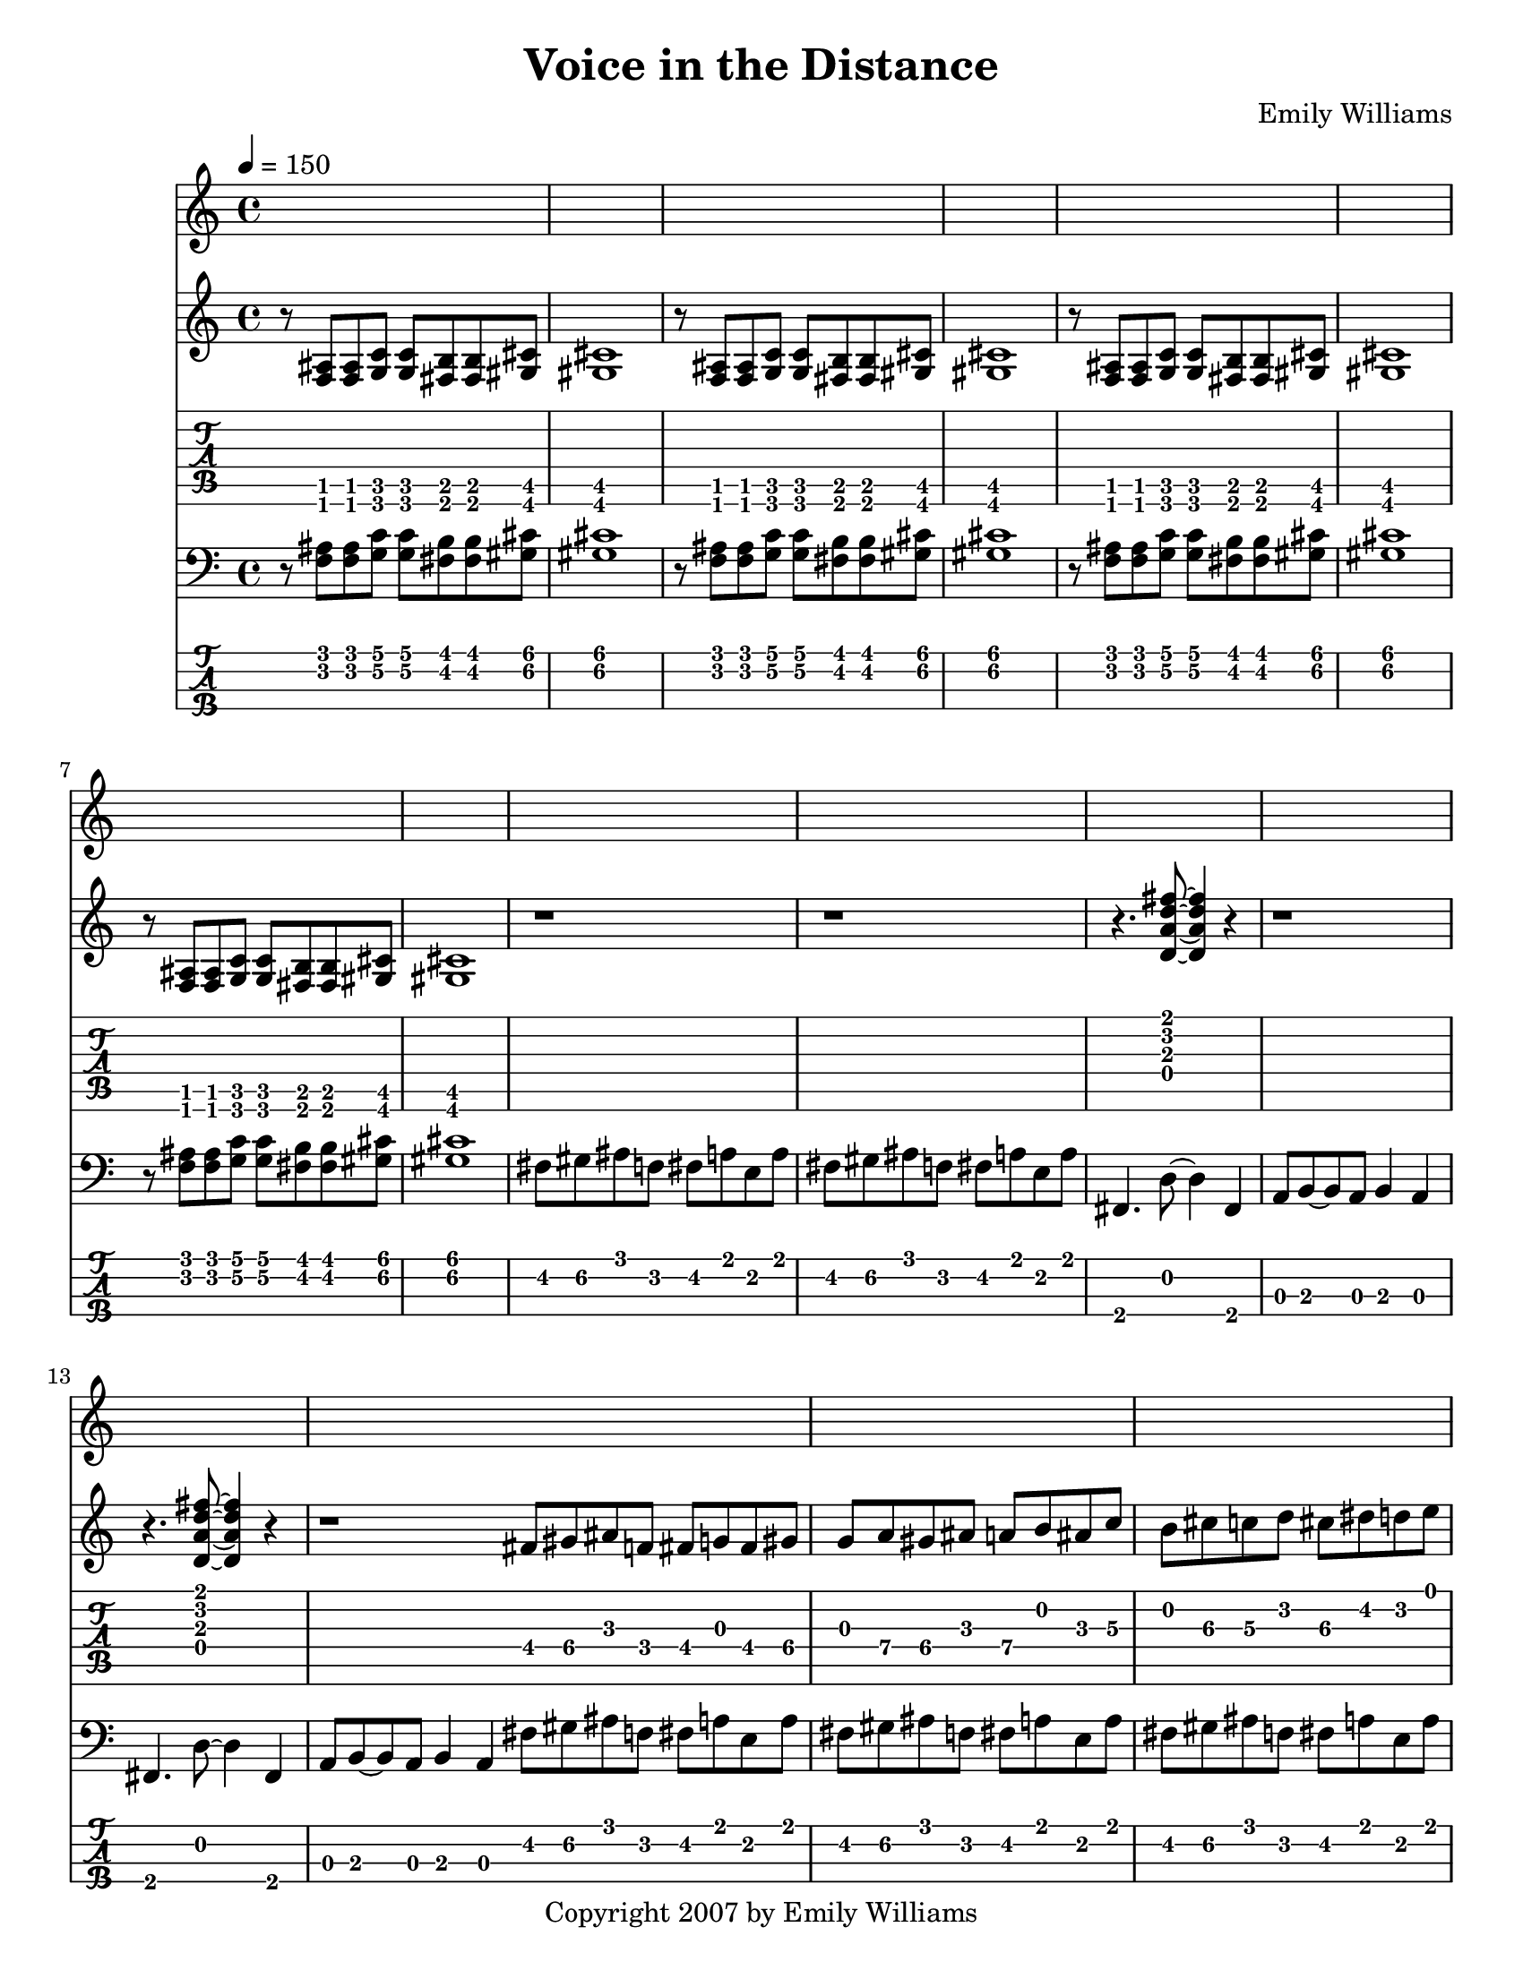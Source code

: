 



\version "2.10.16"

\paper {
  #(set-paper-size "letter")
}


\header {
  composer = "Emily Williams"
  title = "Voice in the Distance"
  copyright = "Copyright 2007 by Emily Williams"
}






\score {
  {

    \time 4/4
    \tempo 4 = 150

    <<
 
     \new Staff = "Guitar" <<
	{
	  \set Staff.midiInstrument = "electric guitar (clean)"
	  \override Staff.TimeSignature #'style = #'()
	  \clef treble


	  r8 <f ais>8 <f ais> <g c'> <g c'> <fis b> <fis b> <gis cis'> <gis cis'>1
	  r8 <f ais>8 <f ais> <g c'> <g c'> <fis b> <fis b> <gis cis'> <gis cis'>1
	  r8 <f ais>8 <f ais> <g c'> <g c'> <fis b> <fis b> <gis cis'> <gis cis'>1
	  r8 <f ais>8 <f ais> <g c'> <g c'> <fis b> <fis b> <gis cis'> <gis cis'>1

	  \transpose c c' {

	  r1 r1

	  r4. <d a d' fis'>8~ <d a d' fis'>4 r4 
	  r1
	  r4. <d a d' fis'>8~ <d a d' fis'>4 r4 
	  r1

	  fis8 gis8 ais8 f fis g fis gis 
	  g a gis ais a b ais c' 
	  b cis' c' d' cis' dis' d' e'
	  dis' f' e' fis' f' g' fis' r8

	  r4. <d a d' fis'>8~ <d a d' fis'>4 r4 
	  r1
	  r4. <d a d' fis'>8~ <d a d' fis'>4 r4 
	  r1
	  r4. <d a d' fis'>8~ <d a d' fis'>4 r4 
	  r1
	  r4. <d a d' fis'>8~ <d a d' fis'>4 r4 
	  r1
	  r4. <d a d' fis'>8~ <d a d' fis'>4 r4 
	  a,8 b,~ b, a, b,4 a,4
	  r4. <d a d' fis'>8~ <d a d' fis'>4 r4 
	  a,8 b,~ b, a, b,4 a,4
	  fis,4. <d a d' fis'>8~ <d a d' fis'>4 r4 
	  a,8 b,~ b, a, b,4 a,4
	  fis,4. <d a d' fis'>8~ <d a d' fis'>4 r4 
	  a,8 b,~ b, a, b,4 a,4

	  }

	  r8 <f ais>8 <f ais> <g c'> <g c'> <fis b> <fis b> <gis cis'> <gis cis'>1
	  r8 <f ais>8 <f ais> <g c'> <g c'> <fis b> <fis b> <gis cis'> <gis cis'>1
	  r8 <f ais>8 <f ais> <g c'> <g c'> <fis b> <fis b> <gis cis'> <gis cis'>1
	  r8 <f ais>8 <f ais> <g c'> <g c'> <fis b> <fis b> <gis cis'> <gis cis'>1

	  \transpose c c' {

	  r1 r1 r1 r1 r1

	  bes8 bes, bes bes, bes8 bes, bes bes,
	  ees f aes g ges ges des' ges
	  des'8 ges des'8 ges des8 des8 aes8 des8 
	  aes8 des8 aes8 des8 des8 ees8~ ees e~
	  e e a16( b a8) d' a d' a

	  bes8 bes, bes bes, bes8 bes, bes bes,
	  ees f aes g ges ges des' ges
	  des'8 ges des'8 ges des8 des8 aes8 des8 
	  aes8 des8 aes8 des8 des8 ees8~ ees e~
	  e e a16( b a8) d' a d' a

	  bes8 bes, bes bes, bes8 bes, bes bes,
	  ees f aes g ges ges des' ges
	  des'8 ges des'8 ges des8 des8 aes8 des8 
	  aes8 des8 aes8 des8 des8 ees8~ ees e~
	  e e a16( b a8) d' a d' a

	  bes8 bes, bes bes, bes8 bes, bes bes,
	  ees f aes g ges ges des' ges
	  des'8 ges des'8 ges des8 des8 aes8 des8 
	  aes8 des8 aes8 des8 des8 ees8~ ees e~
	  e e a16( b a8) d' a d' a

	  r1

	  r8 <f ais>8 <f ais> <f ais> <f ais> <e a>~ <e a> <d g>
	  r8 <gis cis'>8 <gis cis'> <gis cis'> <gis cis'> <g c'> r4
	  r8 <f ais>8 <f ais> <f ais> <f ais> <e a>~ <e a> <d g>
	  r8 <gis cis'>8 <gis cis'> <gis cis'> <gis cis'> <g c'> r4
	  r8 <f ais>8 <f ais> <f ais> <f ais> <e a>~ <e a> <d g>
	  r8 <gis cis'>8 <gis cis'> <gis cis'> <gis cis'> <g c'> r4
	  r8 <f ais>8 <f ais> <f ais> <f ais> <e a>~ <e a> <d g>
	  r8 <gis cis'>8 <gis cis'> <gis cis'> <gis cis'> <g c'> r4

	  <f' bes'>1~ 	  
	  <f' bes'>8 <aes' des''>8 <aes' des''>8 <aes' des''>8 <aes' des''>8 <f' bes'>8~ <f' bes'>8 <des' f'>8~
	  <des' f'>1~ <des' f'>2 <ees' aes'>2~ <ees' aes'>1
	  <f' bes'>1~ 	  
	  <f' bes'>8 <aes' des''>8 <aes' des''>8 <aes' des''>8 <aes' des''>8 <f' bes'>8~ <f' bes'>8 <des' f'>8~
	  <des' f'>1~ <des' f'>2 <ees' aes'>2~ <ees' aes'>1
	  <f' bes'>1~ 	  
	  <f' bes'>8 <aes' des''>8 <aes' des''>8 <aes' des''>8 <aes' des''>8 <f' bes'>8~ <f' bes'>8 <des' f'>8~
	  <des' f'>1~ <des' f'>2 <ees' aes'>2~ <ees' aes'>1
	  <f' bes'>1~ 	  
	  <f' bes'>8 <aes' des''>8 <aes' des''>8 <aes' des''>8 <aes' des''>8 <f' bes'>8~ <f' bes'>8 <des' f'>8~
	  <des' f'>1~ <des' f'>2 <ees' aes'>2~ <ees' aes'>1

	  r8 <f ais>8 <f ais> <f ais> <f ais> <e a>~ <e a> <d g>
	  r8 <gis cis'>8 <gis cis'> <gis cis'> <gis cis'> <g c'> r4

	 }

	}
      >>

      \new TabStaff = "Guitar TAB" <<
	{
	  \override Staff.TimeSignature #'style = #'()

	  \set TabStaff.minimumFret = #1
	  r8 <f, ais,>8 <f, ais,> <g, c> <g, c> <fis, b,> <fis, b,> <gis, cis> <gis, cis>1
	  r8 <f, ais,>8 <f, ais,> <g, c> <g, c> <fis, b,> <fis, b,> <gis, cis> <gis, cis>1
	  r8 <f, ais,>8 <f, ais,> <g, c> <g, c> <fis, b,> <fis, b,> <gis, cis> <gis, cis>1
	  r8 <f, ais,>8 <f, ais,> <g, c> <g, c> <fis, b,> <fis, b,> <gis, cis> <gis, cis>1

	  r1 r1

	  \set TabStaff.minimumFret = #0
	  r4. <d a d' fis'>8~ <d a d' fis'>4 r4 
	  r1
	  r4. <d a d' fis'>8~ <d a d' fis'>4 r4 
	  r1

	  \set TabStaff.minimumFret = #3
	  fis8 gis8 ais8 f fis g fis gis 
	  g a gis ais a b ais c' 
	  b cis' c' d' cis' dis' d' e'
	  dis' f' e' fis' f' g' fis' r8

	  \set TabStaff.minimumFret = #0
	  r4. <d a d' fis'>8~ <d a d' fis'>4 r4 
	  r1
	  r4. <d a d' fis'>8~ <d a d' fis'>4 r4 
	  r1
	  r4. <d a d' fis'>8~ <d a d' fis'>4 r4 
	  r1
	  r4. <d a d' fis'>8~ <d a d' fis'>4 r4 
	  r1
	  r4. <d a d' fis'>8~ <d a d' fis'>4 r4 
	  a,8 b,~ b, a, b,4 a,4
	  r4. <d a d' fis'>8~ <d a d' fis'>4 r4 
	  a,8 b,~ b, a, b,4 a,4
	  fis,4. <d a d' fis'>8~ <d a d' fis'>4 r4 
	  a,8 b,~ b, a, b,4 a,4
	  fis,4. <d a d' fis'>8~ <d a d' fis'>4 r4 
	  a,8 b,~ b, a, b,4 a,4

	  \set TabStaff.minimumFret = #1
	  r8 <f, ais,>8 <f, ais,> <g, c> <g, c> <fis, b,> <fis, b,> <gis, cis> <gis, cis>1
	  r8 <f, ais,>8 <f, ais,> <g, c> <g, c> <fis, b,> <fis, b,> <gis, cis> <gis, cis>1
	  r8 <f, ais,>8 <f, ais,> <g, c> <g, c> <fis, b,> <fis, b,> <gis, cis> <gis, cis>1
	  r8 <f, ais,>8 <f, ais,> <g, c> <g, c> <fis, b,> <fis, b,> <gis, cis> <gis, cis>1

	  r1 r1 r1 r1 r1

\set TabStaff.restrainOpenStrings = ##t
	  \set TabStaff.minimumFret = #4
	  bes8 bes, bes bes, bes8 bes, bes bes,
	  ees f aes g ges ges des' ges
	  des'8 ges des'8 ges des8 des8 aes8 des8 
	  aes8 des8 aes8 des8 des8 ees8~ ees e~
	  \set TabStaff.minimumFret = #7
	  e e a16( b a8) d' a d' a

	  \set TabStaff.minimumFret = #4
	  bes8 bes, bes bes, bes8 bes, bes bes,
	  ees f aes g ges ges des' ges
	  des'8 ges des'8 ges des8 des8 aes8 des8 
	  aes8 des8 aes8 des8 des8 ees8~ ees e~
	  \set TabStaff.minimumFret = #7
	  e e a16( b a8) d' a d' a

	  \set TabStaff.minimumFret = #4
	  bes8 bes, bes bes, bes8 bes, bes bes,
	  ees f aes g ges ges des' ges
	  des'8 ges des'8 ges des8 des8 aes8 des8 
	  aes8 des8 aes8 des8 des8 ees8~ ees e~
	  \set TabStaff.minimumFret = #7
	  e e a16( b a8) d' a d' a

	  \set TabStaff.minimumFret = #4
	  bes8 bes, bes bes, bes8 bes, bes bes,
	  ees f aes g ges ges des' ges
	  des'8 ges des'8 ges des8 des8 aes8 des8 
	  aes8 des8 aes8 des8 des8 ees8~ ees e~
	  \set TabStaff.minimumFret = #7
	  e e a16( b a8) d' a d' a

	  r1

	  \set TabStaff.minimumFret = #0
	  r8 <f ais>8 <f ais> <f ais> <f ais> <e a>~ <e a> <d g>
	  \set TabStaff.minimumFret = #5
	  r8 <gis cis'>8 <gis cis'> <gis cis'> <gis cis'> <g c'> r4
	  \set TabStaff.minimumFret = #0
	  r8 <f ais>8 <f ais> <f ais> <f ais> <e a>~ <e a> <d g>
	  \set TabStaff.minimumFret = #5
	  r8 <gis cis'>8 <gis cis'> <gis cis'> <gis cis'> <g c'> r4
	  \set TabStaff.minimumFret = #0
	  r8 <f ais>8 <f ais> <f ais> <f ais> <e a>~ <e a> <d g>
	  \set TabStaff.minimumFret = #5
	  r8 <gis cis'>8 <gis cis'> <gis cis'> <gis cis'> <g c'> r4
	  \set TabStaff.minimumFret = #0
	  r8 <f ais>8 <f ais> <f ais> <f ais> <e a>~ <e a> <d g>
	  \set TabStaff.minimumFret = #5
	  r8 <gis cis'>8 <gis cis'> <gis cis'> <gis cis'> <g c'> r4


	  \set TabStaff.minimumFret = #6
	  <f' bes'>1~ 	  
	  <f' bes'>8 <aes' des''>8 <aes' des''>8 <aes' des''>8 <aes' des''>8 <f' bes'>8~ <f' bes'>8 <des' f'>8~
	  <des' f'>1~ <des' f'>2 <ees' aes'>2~ <ees' aes'>1
	  <f' bes'>1~ 	  
	  <f' bes'>8 <aes' des''>8 <aes' des''>8 <aes' des''>8 <aes' des''>8 <f' bes'>8~ <f' bes'>8 <des' f'>8~
	  <des' f'>1~ <des' f'>2 <ees' aes'>2~ <ees' aes'>1
	  <f' bes'>1~ 	  
	  <f' bes'>8 <aes' des''>8 <aes' des''>8 <aes' des''>8 <aes' des''>8 <f' bes'>8~ <f' bes'>8 <des' f'>8~
	  <des' f'>1~ <des' f'>2 <ees' aes'>2~ <ees' aes'>1
	  <f' bes'>1~ 	  
	  <f' bes'>8 <aes' des''>8 <aes' des''>8 <aes' des''>8 <aes' des''>8 <f' bes'>8~ <f' bes'>8 <des' f'>8~
	  <des' f'>1~ <des' f'>2 <ees' aes'>2~ <ees' aes'>1

	  \set TabStaff.minimumFret = #0
	  r8 <f ais>8 <f ais> <f ais> <f ais> <e a>~ <e a> <d g>
	  \set TabStaff.minimumFret = #5
	  r8 <gis cis'>8 <gis cis'> <gis cis'> <gis cis'> <g c'> r4


	}
      >>




    
      \new Staff = "Bass" <<
	{
	  \set Staff.midiInstrument = "electric bass (finger)"
	  \override Staff.TimeSignature #'style = #'()
	  \clef bass

  
	  r8 <f ais>8 <f ais> <g c'> <g c'> <fis b> <fis b> <gis cis'> <gis cis'>1
	  r8 <f ais>8 <f ais> <g c'> <g c'> <fis b> <fis b> <gis cis'> <gis cis'>1
	  r8 <f ais>8 <f ais> <g c'> <g c'> <fis b> <fis b> <gis cis'> <gis cis'>1
	  r8 <f ais>8 <f ais> <g c'> <g c'> <fis b> <fis b> <gis cis'> <gis cis'>1

	  fis8 gis8 ais8 f fis a e a
	  fis8 gis8 ais8 f fis a e a

	  fis,4. d8~ d4 fis,4 a,8 b,8~ b,8 a,8 b,4 a,4
	  fis,4. d8~ d4 fis,4 a,8 b,8~ b,8 a,8 b,4 a,4

	  \bar "|:"

	  fis8 gis8 ais8 f fis a e a
	  fis8 gis8 ais8 f fis a e a
	  fis8 gis8 ais8 f fis a e a
	  fis8 gis8 ais8 f fis a e a

	  fis,4. d8~ d4 fis,4 a,8 b,8~ b,8 a,8 b,4 a,4
	  fis,4. d8~ d4 fis,4 a,8 b,8~ b,8 a,8 b,4 a,4
	  fis,4. d8~ d4 fis,4 a,8 b,8~ b,8 a,8 b,4 a,4
	  fis,4. d8~ d4 fis,4 a,8 b,8~ b,8 a,8 b,4 a,4
	  fis,4. d8~ d4 fis,4 a,8 b,8~ b,8 a,8 b,4 a,4
	  fis,4. d8~ d4 fis,4 a,8 b,8~ b,8 a,8 b,4 a,4
	  fis,4. d8~ d4 fis,4 a,8 b,8~ b,8 a,8 b,4 a,4
	  fis,4. d8~ d4 fis,4 a,8 b,8~ b,8 a,8 b,4 a,4

	  r8 <f ais>8 <f ais> <g c'> <g c'> <fis b> <fis b> <gis cis'> <gis cis'>1
	  r8 <f ais>8 <f ais> <g c'> <g c'> <fis b> <fis b> <gis cis'> <gis cis'>1
	  r8 <f ais>8 <f ais> <g c'> <g c'> <fis b> <fis b> <gis cis'> <gis cis'>1
	  r8 <f ais>8 <f ais> <g c'> <g c'> <fis b> <fis b> <gis cis'> <gis cis'>1


	  bes8 bes, bes bes, bes8 bes, bes bes,
	  ees f aes g ges ges des' ges
	  des'8 ges des'8 ges des8 des8 aes8 des8 
	  aes8 des8 aes8 des8 des8 ees8~ ees e~
	  e e a16( b a8) d' a d' a

	  bes8 bes, bes bes, bes8 bes, bes bes,
	  ees f aes g ges ges des' ges
	  des'8 ges des'8 ges des8 des8 aes8 des8 
	  aes8 des8 aes8 des8 des8 ees8~ ees e~
	  e e a16( b a8) d' a d' a

	  bes8 bes, bes bes, bes8 bes, bes bes,
	  ees f aes g ges ges des' ges
	  des'8 ges des'8 ges des8 des8 aes8 des8 
	  aes8 des8 aes8 des8 des8 ees8~ ees e~
	  e e a16( b a8) d' a d' a

	  bes8 bes, bes bes, bes8 bes, bes bes,
	  ees f aes g ges ges des' ges
	  des'8 ges des'8 ges des8 des8 aes8 des8 
	  aes8 des8 aes8 des8 des8 ees8~ ees e~
	  e e a16( b a8) d' a d' a

	  bes8 bes, bes bes, bes8 bes, bes bes,
	  ees f aes g ges ges des' ges
	  des'8 ges des'8 ges des8 des8 aes8 des8 
	  aes8 des8 aes8 des8 des8 ees8~ ees e~
	  e e a16( b a8) d' a d' a

	  \bar ":|"
	  
	  r1

	  r8 <f ais>8 <f ais> <f ais> <f ais> <e a>~ <e a> <d g>
	  r8 <gis cis'>8 <gis cis'> <gis cis'> <gis cis'> <g c'> r4
	  r8 <f ais>8 <f ais> <f ais> <f ais> <e a>~ <e a> <d g>
	  r8 <gis cis'>8 <gis cis'> <gis cis'> <gis cis'> <g c'> r4
	  r8 <f ais>8 <f ais> <f ais> <f ais> <e a>~ <e a> <d g>
	  r8 <gis cis'>8 <gis cis'> <gis cis'> <gis cis'> <g c'> r4
	  r8 <f ais>8 <f ais> <f ais> <f ais> <e a>~ <e a> <d g>
	  r8 <gis cis'>8 <gis cis'> <gis cis'> <gis cis'> <g c'> r4

	  bes8 bes, bes bes, bes8 bes, bes bes,
	  ees f aes g ges ges des' ges
	  des'8 ges des'8 ges des8 des8 aes8 des8 
	  aes8 des8 aes8 des8 des8 ees8~ ees e~
	  e e a16( b a8) d' a d' a

	  bes8 bes, bes bes, bes8 bes, bes bes,
	  ees f aes g ges ges des' ges
	  des'8 ges des'8 ges des8 des8 aes8 des8 
	  aes8 des8 aes8 des8 des8 ees8~ ees e~
	  e e a16( b a8) d' a d' a

	  bes8 bes, bes bes, bes8 bes, bes bes,
	  ees f aes g ges ges des' ges
	  des'8 ges des'8 ges des8 des8 aes8 des8 
	  aes8 des8 aes8 des8 des8 ees8~ ees e~
	  e e a16( b a8) d' a d' a

	  bes8 bes, bes bes, bes8 bes, bes bes,
	  ees f aes g ges ges des' ges
	  des'8 ges des'8 ges des8 des8 aes8 des8 
	  aes8 des8 aes8 des8 des8 ees8~ ees e~
	  e e a16( b a8) d' a d' a

	  r8 <f ais>8 <f ais> <f ais> <f ais> <e a>~ <e a> <d g>
	  r8 <gis cis'>8 <gis cis'> <gis cis'> <gis cis'> <g c'> r4

	  \bar "|."

	}
      >>
      
      \new TabStaff = "BassTAB" \with {
		stringTunings = #bass-tuning
}

<<

	{
	  \override Staff.TimeSignature #'style = #'()

	  \set TabStaff.minimumFret = #3

	\relative {

	\transpose c c, {

\set TabStaff.restrainOpenStrings = ##t
	  r8 <f ais>8 <f ais> <g c'> <g c'> <fis b> <fis b> <gis cis'> <gis cis'>1
	  r8 <f ais>8 <f ais> <g c'> <g c'> <fis b> <fis b> <gis cis'> <gis cis'>1
	  r8 <f ais>8 <f ais> <g c'> <g c'> <fis b> <fis b> <gis cis'> <gis cis'>1
	  r8 <f ais>8 <f ais> <g c'> <g c'> <fis b> <fis b> <gis cis'> <gis cis'>1

	  \set TabStaff.minimumFret = #2
	  fis8 gis8 ais8 f fis a e a
	  fis8 gis8 ais8 f fis a e a

	  \set TabStaff.minimumFret = #0
\set TabStaff.restrainOpenStrings = ##f
	  fis,4. d8~ d4 fis,4 a,8 b,8~ b,8 a,8 b,4 a,4
	  fis,4. d8~ d4 fis,4 a,8 b,8~ b,8 a,8 b,4 a,4

	  \set TabStaff.minimumFret = #2
	  fis8 gis8 ais8 f fis a e a
	  fis8 gis8 ais8 f fis a e a
	  fis8 gis8 ais8 f fis a e a
	  fis8 gis8 ais8 f fis a e a

	  \set TabStaff.minimumFret = #0
	  fis,4. d8~ d4 fis,4 a,8 b,8~ b,8 a,8 b,4 a,4
	  fis,4. d8~ d4 fis,4 a,8 b,8~ b,8 a,8 b,4 a,4
	  fis,4. d8~ d4 fis,4 a,8 b,8~ b,8 a,8 b,4 a,4
	  fis,4. d8~ d4 fis,4 a,8 b,8~ b,8 a,8 b,4 a,4
	  fis,4. d8~ d4 fis,4 a,8 b,8~ b,8 a,8 b,4 a,4
	  fis,4. d8~ d4 fis,4 a,8 b,8~ b,8 a,8 b,4 a,4
	  fis,4. d8~ d4 fis,4 a,8 b,8~ b,8 a,8 b,4 a,4
	  fis,4. d8~ d4 fis,4 a,8 b,8~ b,8 a,8 b,4 a,4

	  \set TabStaff.minimumFret = #3
\set TabStaff.restrainOpenStrings = ##t
	  r8 <f ais>8 <f ais> <g c'> <g c'> <fis b> <fis b> <gis cis'> <gis cis'>1
	  r8 <f ais>8 <f ais> <g c'> <g c'> <fis b> <fis b> <gis cis'> <gis cis'>1
	  r8 <f ais>8 <f ais> <g c'> <g c'> <fis b> <fis b> <gis cis'> <gis cis'>1
	  r8 <f ais>8 <f ais> <g c'> <g c'> <fis b> <fis b> <gis cis'> <gis cis'>1

	  \set TabStaff.minimumFret = #4
	  bes8 bes, bes bes, bes8 bes, bes bes,
	  ees f aes g ges ges des' ges
	  des'8 ges des'8 ges des8 des8 aes8 des8 
	  aes8 des8 aes8 des8 des8 ees8~ ees e~
	  \set TabStaff.minimumFret = #7
	  e e a16( b a8) d' a d' a

	  \set TabStaff.minimumFret = #4
	  bes8 bes, bes bes, bes8 bes, bes bes,
	  ees f aes g ges ges des' ges
	  des'8 ges des'8 ges des8 des8 aes8 des8 
	  aes8 des8 aes8 des8 des8 ees8~ ees e~
	  \set TabStaff.minimumFret = #7
	  e e a16( b a8) d' a d' a

	  \set TabStaff.minimumFret = #4
	  bes8 bes, bes bes, bes8 bes, bes bes,
	  ees f aes g ges ges des' ges
	  des'8 ges des'8 ges des8 des8 aes8 des8 
	  aes8 des8 aes8 des8 des8 ees8~ ees e~
	  \set TabStaff.minimumFret = #7
	  e e a16( b a8) d' a d' a

	  \set TabStaff.minimumFret = #4
	  bes8 bes, bes bes, bes8 bes, bes bes,
	  ees f aes g ges ges des' ges
	  des'8 ges des'8 ges des8 des8 aes8 des8 
	  aes8 des8 aes8 des8 des8 ees8~ ees e~
	  \set TabStaff.minimumFret = #7
	  e e a16( b a8) d' a d' a

	  \set TabStaff.minimumFret = #4
	  bes8 bes, bes bes, bes8 bes, bes bes,
	  ees f aes g ges ges des' ges
	  des'8 ges des'8 ges des8 des8 aes8 des8 
	  aes8 des8 aes8 des8 des8 ees8~ ees e~
	  \set TabStaff.minimumFret = #7
	  e e a16( b a8) d' a d' a

	  r1

	  \set TabStaff.minimumFret = #0



	  r8 <f ais>8 <f ais> <f ais> <f ais> <e a>~ <e a> <d g>
	  \set TabStaff.minimumFret = #5
	  r8 <gis cis'>8 <gis cis'> <gis cis'> <gis cis'> <g c'> r4
	  \set TabStaff.minimumFret = #0
	  r8 <f ais>8 <f ais> <f ais> <f ais> <e a>~ <e a> <d g>
	  \set TabStaff.minimumFret = #5
	  r8 <gis cis'>8 <gis cis'> <gis cis'> <gis cis'> <g c'> r4
	  \set TabStaff.minimumFret = #0
	  r8 <f ais>8 <f ais> <f ais> <f ais> <e a>~ <e a> <d g>
	  \set TabStaff.minimumFret = #5
	  r8 <gis cis'>8 <gis cis'> <gis cis'> <gis cis'> <g c'> r4
	  \set TabStaff.minimumFret = #0
	  r8 <f ais>8 <f ais> <f ais> <f ais> <e a>~ <e a> <d g>
	  \set TabStaff.minimumFret = #5
	  r8 <gis cis'>8 <gis cis'> <gis cis'> <gis cis'> <g c'> r4

	  \set TabStaff.minimumFret = #4
	  bes8 bes, bes bes, bes8 bes, bes bes,
	  ees f aes g ges ges des' ges
	  des'8 ges des'8 ges des8 des8 aes8 des8 
	  aes8 des8 aes8 des8 des8 ees8~ ees e~
	  \set TabStaff.minimumFret = #7
	  e e a16( b a8) d' a d' a

	  \set TabStaff.minimumFret = #4
	  bes8 bes, bes bes, bes8 bes, bes bes,
	  ees f aes g ges ges des' ges
	  des'8 ges des'8 ges des8 des8 aes8 des8 
	  aes8 des8 aes8 des8 des8 ees8~ ees e~
	  \set TabStaff.minimumFret = #7
	  e e a16( b a8) d' a d' a

	  \set TabStaff.minimumFret = #4
	  bes8 bes, bes bes, bes8 bes, bes bes,
	  ees f aes g ges ges des' ges
	  des'8 ges des'8 ges des8 des8 aes8 des8 
	  aes8 des8 aes8 des8 des8 ees8~ ees e~
	  \set TabStaff.minimumFret = #7
	  e e a16( b a8) d' a d' a

	  \set TabStaff.minimumFret = #4
	  bes8 bes, bes bes, bes8 bes, bes bes,
	  ees f aes g ges ges des' ges
	  des'8 ges des'8 ges des8 des8 aes8 des8 
	  aes8 des8 aes8 des8 des8 ees8~ ees e~
	  \set TabStaff.minimumFret = #7
	  e e a16( b a8) d' a d' a

	  \set TabStaff.minimumFret = #0
	  r8 <f ais>8 <f ais> <f ais> <f ais> <e a>~ <e a> <d g>
	  \set TabStaff.minimumFret = #5
	  r8 <gis cis'>8 <gis cis'> <gis cis'> <gis cis'> <g c'> r4
		}
		}
	}
      >> 
      
      
    >>
  }
  

  \midi { }
  \layout { }
  
  
}
